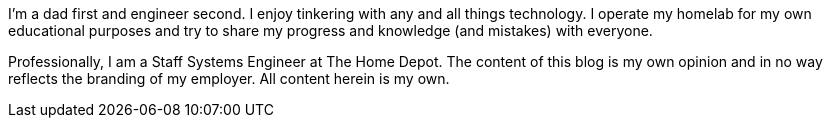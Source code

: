 :page-classes: wide
:page-layout: single

I'm a dad first and engineer second. 
I enjoy tinkering with any and all things technology. 
I operate my homelab for my own educational purposes and try to
share my progress and knowledge (and mistakes) with everyone.

Professionally, I am a Staff Systems Engineer at The Home Depot.
The content of this blog is my own opinion and in no way reflects
the branding of my employer. All content herein is my own. 
